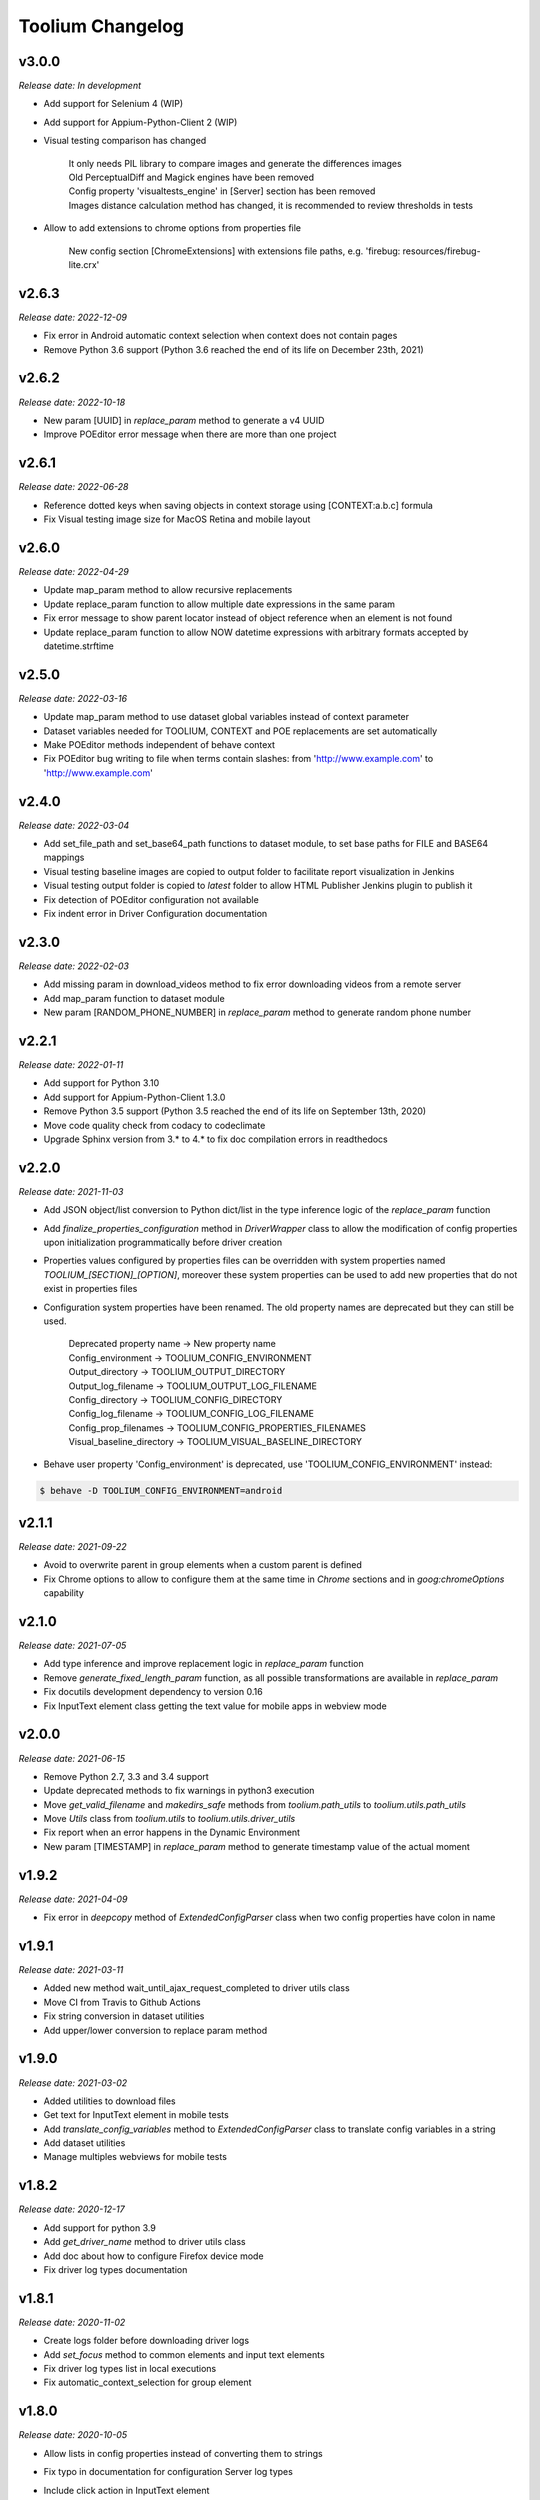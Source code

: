 Toolium Changelog
=================

v3.0.0
------

*Release date: In development*

- Add support for Selenium 4 (WIP)
- Add support for Appium-Python-Client 2 (WIP)
- Visual testing comparison has changed

   | It only needs PIL library to compare images and generate the differences images
   | Old PerceptualDiff and Magick engines have been removed
   | Config property 'visualtests_engine' in [Server] section has been removed
   | Images distance calculation method has changed, it is recommended to review thresholds in tests

- Allow to add extensions to chrome options from properties file

   New config section [ChromeExtensions] with extensions file paths, e.g. 'firebug: resources/firebug-lite.crx'

v2.6.3
------

*Release date: 2022-12-09*

- Fix error in Android automatic context selection when context does not contain pages
- Remove Python 3.6 support (Python 3.6 reached the end of its life on December 23th, 2021)

v2.6.2
------

*Release date: 2022-10-18*

- New param [UUID] in *replace_param* method to generate a v4 UUID
- Improve POEditor error message when there are more than one project

v2.6.1
------

*Release date: 2022-06-28*

- Reference dotted keys when saving objects in context storage using [CONTEXT:a.b.c] formula
- Fix Visual testing image size for MacOS Retina and mobile layout

v2.6.0
------

*Release date: 2022-04-29*

- Update map_param method to allow recursive replacements
- Update replace_param function to allow multiple date expressions in the same param
- Fix error message to show parent locator instead of object reference when an element is not found
- Update replace_param function to allow NOW datetime expressions with arbitrary formats accepted by datetime.strftime

v2.5.0
------

*Release date: 2022-03-16*

- Update map_param method to use dataset global variables instead of context parameter
- Dataset variables needed for TOOLIUM, CONTEXT and POE replacements are set automatically
- Make POEditor methods independent of behave context
- Fix POEditor bug writing to file when terms contain slashes: from 'http:\/\/www.example.com' to 'http://www.example.com'

v2.4.0
------

*Release date: 2022-03-04*

- Add set_file_path and set_base64_path functions to dataset module, to set base paths for FILE and BASE64 mappings
- Visual testing baseline images are copied to output folder to facilitate report visualization in Jenkins
- Visual testing output folder is copied to *latest* folder to allow HTML Publisher Jenkins plugin to publish it
- Fix detection of POEditor configuration not available
- Fix indent error in Driver Configuration documentation

v2.3.0
------

*Release date: 2022-02-03*

- Add missing param in download_videos method to fix error downloading videos from a remote server
- Add map_param function to dataset module
- New param [RANDOM_PHONE_NUMBER] in *replace_param* method to generate random phone number

v2.2.1
------

*Release date: 2022-01-11*

- Add support for Python 3.10
- Add support for Appium-Python-Client 1.3.0
- Remove Python 3.5 support (Python 3.5 reached the end of its life on September 13th, 2020)
- Move code quality check from codacy to codeclimate
- Upgrade Sphinx version from 3.* to 4.* to fix doc compilation errors in readthedocs

v2.2.0
------

*Release date: 2021-11-03*

- Add JSON object/list conversion to Python dict/list in the type inference logic of the *replace_param* function
- Add *finalize_properties_configuration* method in *DriverWrapper* class to allow the modification of config properties
  upon initialization programmatically before driver creation
- Properties values configured by properties files can be overridden with system properties named
  *TOOLIUM_[SECTION]_[OPTION]*, moreover these system properties can be used to add new properties that do not exist in
  properties files
- Configuration system properties have been renamed. The old property names are deprecated but they can still be used.

   | Deprecated property name -> New property name
   | Config_environment -> TOOLIUM_CONFIG_ENVIRONMENT
   | Output_directory -> TOOLIUM_OUTPUT_DIRECTORY
   | Output_log_filename -> TOOLIUM_OUTPUT_LOG_FILENAME
   | Config_directory -> TOOLIUM_CONFIG_DIRECTORY
   | Config_log_filename -> TOOLIUM_CONFIG_LOG_FILENAME
   | Config_prop_filenames -> TOOLIUM_CONFIG_PROPERTIES_FILENAMES
   | Visual_baseline_directory -> TOOLIUM_VISUAL_BASELINE_DIRECTORY

- Behave user property 'Config_environment' is deprecated, use 'TOOLIUM_CONFIG_ENVIRONMENT' instead:

.. code:: console

    $ behave -D TOOLIUM_CONFIG_ENVIRONMENT=android

v2.1.1
------

*Release date: 2021-09-22*

- Avoid to overwrite parent in group elements when a custom parent is defined
- Fix Chrome options to allow to configure them at the same time in *Chrome* sections and in *goog:chromeOptions*
  capability

v2.1.0
------

*Release date: 2021-07-05*

- Add type inference and improve replacement logic in *replace_param* function
- Remove *generate_fixed_length_param* function, as all possible transformations are available in *replace_param*
- Fix docutils development dependency to version 0.16
- Fix InputText element class getting the text value for mobile apps in webview mode

v2.0.0
------

*Release date: 2021-06-15*

- Remove Python 2.7, 3.3 and 3.4 support
- Update deprecated methods to fix warnings in python3 execution
- Move *get_valid_filename* and *makedirs_safe* methods from *toolium.path_utils* to *toolium.utils.path_utils*
- Move *Utils* class from *toolium.utils* to *toolium.utils.driver_utils*
- Fix report when an error happens in the Dynamic Environment
- New param [TIMESTAMP] in *replace_param* method to generate timestamp value of the actual moment

v1.9.2
------

*Release date: 2021-04-09*

- Fix error in *deepcopy* method of *ExtendedConfigParser* class when two config properties have colon in name

v1.9.1
------

*Release date: 2021-03-11*

- Added new method wait_until_ajax_request_completed to driver utils class
- Move CI from Travis to Github Actions
- Fix string conversion in dataset utilities
- Add upper/lower conversion to replace param method

v1.9.0
------

*Release date: 2021-03-02*

- Added utilities to download files
- Get text for InputText element in mobile tests
- Add *translate_config_variables* method to *ExtendedConfigParser* class to translate config variables in a string
- Add dataset utilities
- Manage multiples webviews for mobile tests

v1.8.2
------

*Release date: 2020-12-17*

- Add support for python 3.9
- Add *get_driver_name* method to driver utils class
- Add doc about how to configure Firefox device mode
- Fix driver log types documentation

v1.8.1
------

*Release date: 2020-11-02*

- Create logs folder before downloading driver logs
- Add *set_focus* method to common elements and input text elements
- Fix driver log types list in local executions
- Fix automatic_context_selection for group element

v1.8.0
------

*Release date: 2020-10-05*

- Allow lists in config properties instead of converting them to strings
- Fix typo in documentation for configuration Server log types
- Include click action in InputText element
- New config property 'automatic_context_selection' in [Driver] section for mobile tests with webview

   | If it's false, the WebElement is searched using always NATIVE context
   | If it's true, the WebElement is searched using context NATIVE or WEBVIEW depeding of the webview attribute value

v1.7.2
------

*Release date: 2020-09-01*

- Move utils.py and path_utils.py files to utils folder maintaining backwards compatibility
- Fix input text when element has a shadowroot and text contains quotation marks
- New config property 'log_types' in [Server] section to configure webdriver log types that should be downloaded

v1.7.1
------

*Release date: 2020-05-18*

- Fix Appium dependency conflict, current allowed versions: from 0.24 to 0.52

v1.7.0
------

*Release date: 2020-05-11*

- Fix to allow step's text (context.text) declaration into dynamic environment sections
- Add `ssl` config property in [Server] section to allow using https in Selenium Grid url
- Visual testing comparison must fail when baseline does not exist and save mode is disabled
- Update dynamic environment behaviour to work as the behave's one, i.e. after scenario/feature actions are executed
  even when before scenario/feature actions fail
- Fix unit tests to work without any additional dependencies

v1.6.1
------

*Release date: 2020-01-21*

- Fix concurrent folder creation. Add *makedirs_safe* method to create a new folder.

v1.6.0
------

*Release date: 2020-01-15*

- New config property 'binary' in [Chrome] section to configure the chrome binary path
- Allow configuration properties with colon in name

    For instance, to set a capability with : in name, like:

.. code:: console

    goog:loggingPrefs = "{'performance': 'ALL', 'browser': 'ALL', 'driver': 'ALL'}"

    Following property should be added in properties.cfg:

.. code:: console

    [Capabilities]
    goog___loggingPrefs: {'performance': 'ALL', 'browser': 'ALL', 'driver': 'ALL'}

- Add support for python 3.8

v1.5.6
------

*Release date: 2019-10-04*

- Fix dynamic environment exit code when there are hook errors

v1.5.5
------

*Release date: 2019-07-29*

- Fix screeninfo dependency to 0.3.1 version

v1.5.4
------

*Release date: 2019-07-22*

- Add support to encapsulated elements (Shadowroot)

    | Only support CSS_SELECTOR locator
    | Input text page element fixed
    | It is not supported for list of elements yet
    | It is not supported for element find by parent yet
    | It is not supported nested encapsulation yet

- Fix Selenium dependency conflict

v1.5.3
------

*Release date: 2019-04-05*

- Fix error executing Appium locally

v1.5.2
------

*Release date: 2019-04-01*

- Check if a GGR session (current) is still active
- Download Selenoid logs files also when test fails
- Fix utils.py wait functions' descriptions
- Add new wait to utils.py in order to wait for an element not containing some text

v1.5.1
------

*Release date: 2019-03-18*

- Download Selenoid video and logs files only in linux nodes if video or logs are enabled
- Add a sleep between Selenoid retries when downloading files
- Manage exceptions in dynamic environment to mark affected scenarios as failed

v1.5.0
------

*Release date: 2019-02-26*

- Latest version of Appium can be used
- Make Toolium compatible with GGR and Selenoid
- Download execution video and session logs if the test fails using GGR and Selenoid
- Add logs path in the `_output` folder to download GGR logs
- Add `username` and `password` config properties in [Server] section to enable basic authentication in Selenium Grid (required by GGR)

v1.4.3
------

*Release date: 2018-12-18*

- Fix Appium version to 0.31 or minor

v1.4.2
------

*Release date: 2018-10-26*

- Add movement in X axis in *scroll_element_into_view* method
- Fix bugs and new features in the Dynamic Environment library:

   | chars no utf-8 are accepted
   | no replace behave prefixes into a step
   | pretty print by console, in Steps multi lines
   | raise an exception in error case
   | allow comments in the steps

- Add support for python 3.7

v1.4.1
------

*Release date: 2018-02-26*

- Fix README.rst format to be compatible with pypi
- Fix `after_scenario` error when toolium `before_feature` is not used
- Read `Config_environment` before properties initialization to read right properties file
- New config section [FirefoxArguments] to set firefox arguments from properties file, e.g. '-private'
- Add a config property `headless` in [Driver] section to enable headless mode in firefox and chrome
- New config properties 'monitor', 'bounds_x' and 'bounds_y' in [Driver] section to configure browser bounds and monitor
- Normalize filenames to avoid errors with invalid characters

v1.4.0
------

*Release date: 2018-02-04*

- Add pytest fixtures to start and stop drivers
- New config property `reuse_driver_session` in [Driver] section to use the same driver in all tests
- Rename config property `restart_driver_fail` in [Driver] section to `restart_driver_after_failure`
- Add @no_driver feature or scenario tag to do not start the driver in these tests
- Fix output folder names when driver type is empty
- Fix output log name when `Config_environment` is used
- Fix Chrome options using remote drivers with Selenium >= 3.6.0

v1.3.0
------

*Release date: 2017-09-12*

- Add Behave dynamic environment (more info in `Docs <http://toolium.readthedocs.io/en/latest/bdd_integration.html#behave-dynamic-environment>`_)
- Fix visual screenshot filename error when behave feature name contains :
- Add a config property 'explicitly_wait' in [Driver] section to set the default timeout used in *wait_until* methods
- When reuse_driver is true using behave, driver is initialized in *before_feature* method and closed in *after_feature*
  method
- Add @reuse_driver feature tag to reuse driver in a behave feature, even if reuse_driver is false
- Add @reset_driver scenario tag to restart driver before a behave scenario, even if reuse_driver is true
- Add *is_present* and *is_visible* methods to PageElement classes to know if an element is present or visible

v1.2.5
------

*Release date: 2017-03-24*

- Fix firefox initialization error using Selenium 2.X
- Add *wait_until_loaded* method to PageObject class to wait until all page elements with wait=True are visible

v1.2.4
------

*Release date: 2017-03-17*

- Fix NoSuchElementException error finding elements in nested groups

v1.2.3
------

*Release date: 2017-03-10*

- Save *geckodriver.log* file in output folder
- Fix MagickEngine name error when using an old version of needle
- Add *wait_until_clickable* method to Utils and PageElement classes to search for an element and wait until it is
  clickable

v1.2.2
------

*Release date: 2017-02-01*

- Fix error comparing screenshots in mobile tests
- Fix image size when enlarging a vertical image in visual testing reports
- Move js and css out of visual html report to avoid CSP errors

v1.2.1
------

*Release date: 2017-01-18*

- Fix error installing Toolium when setuptools version is too old

v1.2.0
------

*Release date: 2017-01-17*

- Refactored reset_object method. Now it has an optional parameter with the driver_wrapper.
- Fix error reading geckodriver logs after test failure
- Fix error downloading videos after failed tests
- Fix error in visual tests when excluding elements in a scrolled page
- New config property 'logs_enabled' in [Server] section to download webdriver logs even if the test passes
- New config property 'save_web_element' in [Driver] section

   | If it's false, the WebElement is searched whenever is needed (default value)
   | If it's true, the WebElement is saved in PageElement to avoid searching for the same element multiple times. Useful
   in mobile testing when searching for an element can take a long time.
- New config property 'restart_driver_fail' in [Driver] section to restart the driver when the test fails even though
  the value of *reuse_driver* property is *true*
- System property 'Config_environment' is used to select config files, e.g., to read android-properties.cfg file:

.. code:: console

    $ Config_environment=android nosetests web/tests/test_web.py

- Behave user property 'env' is deprecated, use 'Config_environment' instead:

.. code:: console

    $ behave -D Config_environment=android

v1.1.3
------

*Release date: 2016-11-18*

- Video download works in Selenium Grid 3
- New config property 'binary' in [Firefox] section to configure the firefox binary path
- Allow to configure visual baseline directory in ConfigFiles class (default: output/visualtests/baseline)
- Delete IE and Edge cookies after tests
- Fix wait_until_element_visible and wait_until_element_not_visible methods when the page element has a parent element
- Add *imagemagick* as visual engine to have better diff images

v1.1.2
------

*Release date: 2016-07-19*

- Baseline name property can contain *{Version}* to add actual version capability value to the baseline name
- New config property 'gecko_driver_path' in [Browser] section to configure the Gecko/Marionette driver location

v1.1.1
------

*Release date: 2016-06-30*

- Save webdriver logs of each driver, not just the first one, and only if test fails

v1.1.0
------

*Release date: 2016-06-03*

- New MobilePageObject class to test Android and iOS apps with the same base page objects
- Fix visual report links in Windows
- Add @no_reset_app, @reset_app and @full_reset_app behave tags to configure Appium reset capabilities for one scenario
- Add @android_only and @ios_only behave tags to exclude one scenario from iOS or Android executions
- Add a behave user property named *env* to select config files, e.g., to use android-properties.cfg file:

.. code:: console

    $ behave -D env=android

v1.0.1
------

*Release date: 2016-05-09*

- Fix wait_until_first_element_is_found error when element is None
- Fix app_strings initialization in page objects
- Fix swipe method to work with Appium 1.5 swipe

v1.0.0
------

*Release date: 2016-04-12*

DRIVER

- Refactor to move config property 'browser' in [Browser] section to 'type' property in [Driver] section
- Allow to run API tests with behave: driver type property must be empty
- Refactor to rename 'driver_path' config properties to 'chrome_driver_path', 'explorer_driver_path',
  'edge_driver_path', 'opera_driver_path' and 'phantomjs_driver_path'
- Refactor to move config properties 'reuse_driver' and 'implicitly_wait' from [Common] section to [Driver] section
- Add a new config property 'appium_app_strings' in [Driver] section to request app strings before each Appium test
- Add new config properties 'window_width' and 'window_height' in [Driver] section to configure browser window size
- Upload the error screenshot to Jira if the test fails
- Allow to add extensions to firefox profile from properties file

   New config section [FirefoxExtensions] with extensions file paths, e.g. 'firebug = firebug-3.0.0-beta.3.xpi'

- Allow to use a predefined firefox profile

   New config property 'profile' in [Firefox] section to configure the profile directory

- Allow to set chrome arguments from properties file

   New config section [ChromeArguments] with chrome arguments, e.g. 'lang = es'

PAGE OBJECTS

- Save WebElement in PageElement to avoid searching for the same element multiple times
- Refactor to rename get_element to get_web_element in Utils class and element to web_element in PageElement class
- Add *wait_until_first_element_is_found* method to Utils class to search for a list of elements and wait until one of
  them is found
- Add new page element types: Checkbox, InputRadio, Link, Group and PageElements

BEHAVE

- Allow to modify Toolium properties from behave userdata configuration, e.g.:

.. code:: console

    $ behave -D Driver_type=chrome

VISUAL TESTING

- Refactor to rename assertScreenshot to assert_screenshot and assertFullScreenshot to assert_full_screenshot
- Add force parameter to *assert_screenshot* methods to compare the screenshot even if visual testing is disabled by
  configuration. If the assertion fails, the test fails.
- Baseline name property can contain *{PlatformVersion}* or *{RemoteNode}* to add actual platform version or remote
  node name to the baseline name


v0.12.1
-------

*Release date: 2016-01-07*

- Fix app_strings initialization in Behave Appium tests
- In Behave tests, Toolium config is saved in context.toolium_config instead of using context.config to avoid
  overriding Behave config

v0.12.0
-------

*Release date: 2015-12-23*

- Allow to create a second driver using DriverWrapper constructor:

.. code-block:: python

    second_wrapper = DriverWrapper()
    second_wrapper.connect()

- Fix page object issue with non-default driver. Now page object and utils init methods have both a driver_wrapper
  optional parameter instead of driver parameter.
- Fix swipe over an element in Android and iOS web tests
- Move set_config_* and set_output_* test case methods to ConfigFiles class
- Add behave environment file to initialize Toolium wrapper from behave tests

v0.11.3
-------

*Release date: 2015-11-24*

- Fix image size in visual testing for Android and iOS web tests
- Baseline name property allows any configuration property value to configure the visual testing baseline folder, e.g.:

   | {AppiumCapabilities_deviceName}-{AppiumCapabilities_platformVersion}: this baseline_name could use baselines as iPhone_6-8.3, iPhone_6-9.1, iPhone_6s-9.1, ...
   | {Browser_browser}: this baseline_name could use baselines as firefox, iexplore, ... (default value)

- Fix page elements initialization when they are defined outside of a page object

v0.11.2
-------

*Release date: 2015-11-11*

- Compatibility with Python 3

v0.11.1
-------

*Release date: 2015-11-02*

- New config property 'operadriver_path' in [Browser] section to configure the Opera Driver location
- Fix initialization error when a page object contains another page object
- Fix visual testing error if browser is phantomjs
- Fix firefox profile error in remote executions
- Configure setup.py to execute tests with 'python setup.py test'
- Convert markdown (.md) files to reStructuredText (.rst) and update long_description with README.rst content

v0.11.0
-------

*Release date: 2015-10-21*

- Rename library from seleniumtid to toolium
- Distributed under Apache Software License, Version 2

v0.10.0
-------

*Release date: 2015-09-23*

- Add support to Edge Windows browser
- New config property 'summary_prefix' in [Jira] section to modify default TCE summary
- Add scroll_element_into_view method to PageElement that scroll to element
- Add parent parameter to PageElement when element must be found from parent
- Page elements can be defined as class attributes, it is no longer necessary to define them as instance attributes in
  init_page_elements()
- Add wait_until_visible, wait_until_not_visible and assertScreenshot methods to PageElement
- Allow to set Chrome mobile options from properties file

   New config section [ChromeMobileEmulation] with mobile emulation options, e.g. 'deviceName = Google Nexus 5'

- Configuration system properties have been renamed

   | Old properties: Files_output_path, Files_log_filename, Files_properties, Files_logging
   | New properties: Output_directory, Output_log_filename, Config_directory, Config_prop_filenames, Config_log_filename

- Add set_config_* and set_output_* test case methods to configure output and config files instead of using
  configuration system properties

v0.9.3
------

*Release date: 2015-07-24*

- Allow to set custom driver capabilities from properties file

   New config section [Capabilities] with driver capabilities

- Fix set_value and app_strings errors in mobile web tests
- Fix set_value error in iOS tests when using needle

v0.9.2
------

*Release date: 2015-06-02*

- Allow to find elements by ios_uiautomation in visual assertions
- Fix app_strings error in mobile web tests
- Use set_value instead of send_keys to run tests faster

v0.9.1
------

*Release date: 2015-05-21*

- Add swipe method in Utils to allow swipe over an element
- Only one property file is mandatory if *Files_properties* has multiple values
- Allow to exclude elements from visual screenshots

v0.9.0
------

*Release date: 2015-05-12*

- Output path (screenshots, videos, visualtests) can be specified with a system property: *Files_output_path*
- Update app_strings in Appium tests only if the driver has changed
- Move visual properties from [Server] section to [VisualTests] section
- With a visual assertion error, the test can fail or give an error message and continue

   New config property 'fail' in [VisualTests] section to fail the test when there is a visual error

- Create a html report with the visual tests results

   New config property 'complete_report' in [VisualTests] section to include also correct visual assertions in report

- Configure multiple baseline name for different browsers, languages and versions

   | New config property 'baseline_name' in [VisualTests] section to configure the name of the baseline folder
   | Allow {browser}, {language} and {platformVersion} variables, e.g. baseline_name = {browser}-{language}
   | The default baseline_name is {browser}.

- Add assertFullScreenshot method in SeleniumTestCase

v0.8.6
------

*Release date: 2015-04-17*

- Add wait_until_element_visible method in utils class
- Logger filename can be specified with a system property: *Files_log_filename*

v0.8.5
------

*Release date: 2015-03-23*

- Add Button page element
- AppiumTestCase has a new attribute app_strings, a dict with application strings in the active language

v0.8.4
------

*Release date: 2015-03-05*

- Allow to set firefox and chrome preferences from properties file

   | New config section [FirefoxPreferences] with firefox preferences, e.g. 'browser.download.dir = /tmp'
   | New config section [ChromePreferences] with chrome preferences, e.g. 'download.default_directory = /tmp'

v0.8.3
------

*Release date: 2015-02-11*

- Read properties file before each test to allow executing tests with different configurations (android, iphone, ...)

v0.8.2
------

*Release date: 2015-02-04*

- Logging and properties config files can be specified with a system property: *Files_logging* and *Files_properties*

   *Files_properties* allows multiple files separated by ;

v0.8.1
------

*Release date: 2015-01-26*

- Fixed minor bugs
- Add visual testing to lettuce tests

v0.8
----

*Release date: 2015-01-20*

- Add visual testing to SeleniumTestCase and AppiumTestCase

   | New config property 'visualtests_enabled' in [Server] section to enable visual testing
   | New config property 'visualtests_save' in [Server] section to overwrite baseline images with actual screenshots
   | New config property 'visualtests_engine' in [Server] section to select image engine (pil or perceptualdiff)

v0.7
----

*Release date: 2014-12-23*

- Allow to autocomplete self.driver and self.utils in IDEs
- Remove non-mandatory requirements

v0.6
----

*Release date: 2014-12-05*

- Multiple tests of a class can be linked to the same Jira Test Case
- If test fails, the error message will be added as a comment to the Jira Test Case Execution
- Update Jira Test Cases also in lettuce tests

v0.5
----

*Release date: 2014-12-01*

- Downloads the saved video if the test has been executed in a VideoGrid
- Add BasicTestCase class to be used in Api tests or in other tests without selenium driver

v0.4
----

*Release date: 2014-11-12*

- Add Lettuce terrain file to initialize Selenium driver
- Add ConfigDriver.create_driver method to create a new driver with specific configuration
- Add wait_until_element_not_visible method in utils class

v0.3
----

*Release date: 2014-06-12*

- Add a config property 'implicitly_wait' in [Common] section to set an implicit timeout
- Add a config property 'reuse_driver' in [Common] section to use the same driver in all tests of each class
- The driver can be reused only in a test class setting a class variable 'reuse_driver = True'

v0.2
----

*Release date: 2014-05-13*

- Now depends on Appium 1.0

v0.1
----

*Release date: 2014-03-04*

- First version of the selenium library in python
